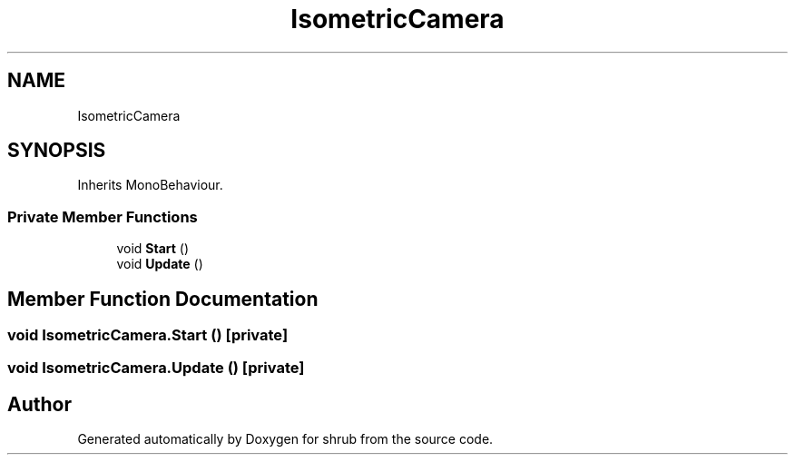 .TH "IsometricCamera" 3 "Fri Oct 13 2017" "shrub" \" -*- nroff -*-
.ad l
.nh
.SH NAME
IsometricCamera
.SH SYNOPSIS
.br
.PP
.PP
Inherits MonoBehaviour\&.
.SS "Private Member Functions"

.in +1c
.ti -1c
.RI "void \fBStart\fP ()"
.br
.ti -1c
.RI "void \fBUpdate\fP ()"
.br
.in -1c
.SH "Member Function Documentation"
.PP 
.SS "void IsometricCamera\&.Start ()\fC [private]\fP"

.SS "void IsometricCamera\&.Update ()\fC [private]\fP"


.SH "Author"
.PP 
Generated automatically by Doxygen for shrub from the source code\&.
